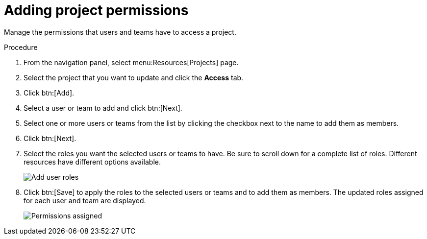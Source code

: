 [id="proc-controller-project-add-permission"]

= Adding project permissions

Manage the permissions that users and teams have to access a project.

.Procedure
. From the navigation panel, select  menu:Resources[Projects] page. 
. Select the project that you want to update and click the *Access* tab.
. Click btn:[Add].
. Select a user or team to add and click btn:[Next].
. Select one or more users or teams from the list by clicking the checkbox next to the name to add them as members.
+
//image:organizations-add-users-for-example-organization.png[Adding permissions]
//+
//In this example, two users have been selected.

. Click btn:[Next].
. Select the roles you want the selected users or teams to have. 
Be sure to scroll down for a complete list of roles. 
Different resources have different options available.
+
image:organizations-add-users-roles.png[Add user roles]

. Click btn:[Save] to apply the roles to the selected users or teams and to add them as members.
The updated roles assigned for each user and team are displayed.
+
image:permissions-tab-roles-assigned.png[Permissions assigned]

